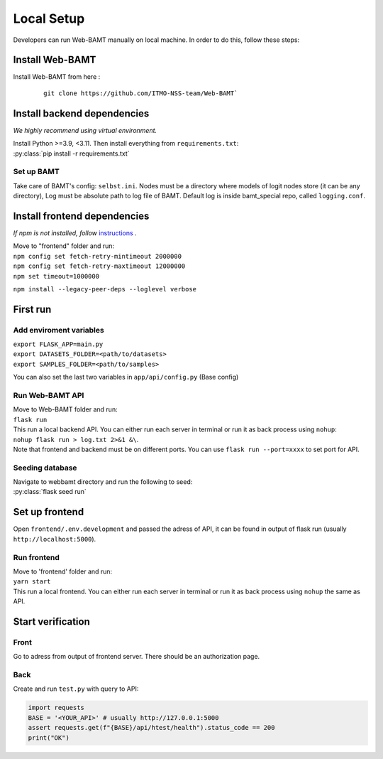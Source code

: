 Local Setup
============

Developers can run Web-BAMT manually on local machine. In order to do this, 
follow these steps:

Install Web-BAMT
+++++++++++++++++

Install Web-BAMT from here :

    ::
        
            git clone https://github.com/ITMO-NSS-team/Web-BAMT`

Install backend dependencies
+++++++++++++++++++++++++++++

*We highly recommend using virtual environment.*

| Install Python >=3.9, <3.11. Then install everything from ``requirements.txt``:
| :py:class:`pip install -r requirements.txt`

Set up BAMT
-----------

Take care of BAMT's config: ``selbst.ini``. Nodes must be a directory where
models of logit nodes store (it can be any directory), Log must be absolute
path to log file of BAMT. Default log is inside bamt_special repo, called
``logging.conf``.

Install frontend dependencies
+++++++++++++++++++++++++++++

*If npm is not installed, follow* `instructions <https://docs.npmjs.com/downloading-and-installing-node-js-and-npm>`_ .

| Move to "frontend" folder and run:
| ``npm config set fetch-retry-mintimeout 2000000``
| ``npm config set fetch-retry-maxtimeout 12000000``
| ``npm set timeout=1000000``

``npm install --legacy-peer-deps --loglevel verbose``

First run
++++++++++

Add enviroment variables
------------------------

| ``export FLASK_APP=main.py``
| ``export DATASETS_FOLDER=<path/to/datasets>``
| ``export SAMPLES_FOLDER=<path/to/samples>``

You can also set the last two variables in ``app/api/config.py`` (Base config)

Run Web-BAMT API
-----------------

| Move to Web-BAMT folder and run:
| ``flask run``
| This run a local backend API. You can either run each server in terminal or run it as back process using ``nohup``:
| ``nohup flask run > log.txt 2>&1 &\``.
| Note that frontend and backend must be on different ports. You can use ``flask run --port=xxxx`` to set port for API.

Seeding database
----------------

| Navigate to webbamt directory and run the following to seed:
| :py:class:`flask seed run`

Set up frontend
++++++++++++++++

Open ``frontend/.env.development`` and passed the adress of API,
it can be found in output of flask run (usually ``http://localhost:5000``).

Run frontend
-------------

| Move to 'frontend' folder and run:
| ``yarn start``
| This run a local frontend. You can either run each server in terminal or
  run it as back process using ``nohup`` the same as API.

Start verification
+++++++++++++++++++

Front
------

Go to adress from output of frontend server. There should be an
authorization page.

Back
-----

Create and run ``test.py`` with query to API:

.. code-block:: python

    import requests
    BASE = '<YOUR_API>' # usually http://127.0.0.1:5000
    assert requests.get(f"{BASE}/api/htest/health").status_code == 200
    print("OK")
